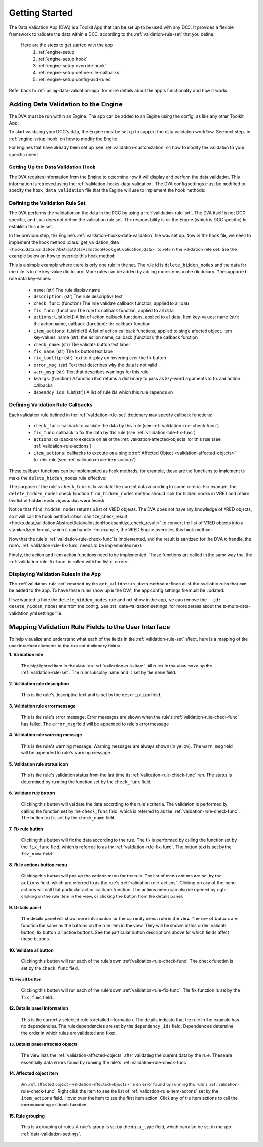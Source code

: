 .. _getting-started:

Getting Started
====================

The Data Validation App (DVA) is a Toolkit App that can be set up to be used with any DCC. It provides a flexible framework to validate the data within a DCC, according to the :ref:`validation-rule-set` that you define.

 Here are the steps to get started with the app:
    1. :ref:`engine-setup`
    2. :ref:`engine-setup-hook`
    3. :ref:`engine-setup-override-hook`
    4. :ref:`engine-setup-define-rule-callbacks`
    5. :ref:`engine-setup-config-add-rules`

Refer back to :ref:`using-data-validation-app` for more details about the app's functionality and how it works.

.. _engine-setup:

Adding Data Validation to the Engine
--------------------------------------------

The DVA must be run within an Engine. The app can be added to an Engine using the config, as like any other Toolkit App:

.. code-block:: yaml
    :caption: Example: VRED Engine config settings file *tk-vred.yml*

    settings.tk-vred.asset_step:
      apps:
        tk-multi-data-validation: "@settings.tk-multi-data-validation.vred"

To start validating your DCC's data, the Engine must be set up to support the data validation workflow. See next steps in :ref:`engine-setup-hook` on how to modify the Engine.

For Engines that have already been set up, see :ref:`validation-customization` on how to modify the validation to your specific needs.

.. _engine-setup-hook:

Setting Up the Data Validation Hook
^^^^^^^^^^^^^^^^^^^^^^^^^^^^^^^^^^^^^^^^^^^^

The DVA requires information from the Engine to determine how it will display and perform the data validation. This information is retrieved using the :ref:`validation-hooks-data-validation`. The DVA config settings must be modified to specify the ``hook_data_validation`` file that the Engine will use to implement the hook methods:

.. code-block:: yaml
    :caption: Example: Data Validation App config settings file *tk-multi-data-validation.yml*

    settings.tk-multi-data-validation.vred:
      location: "@apps.tk-multi-data-validation.location"
      hook_data_validation: "{engine}/tk-multi-data-validation/basic/data_validation.py"

.. _engine-setup-override-hook:

Defining the Validation Rule Set
^^^^^^^^^^^^^^^^^^^^^^^^^^^^^^^^^^^^^^^^^^^^

The DVA performs the validation on the data in the DCC by using a :ref:`validation-rule-set`. The DVA itself is not DCC specific, and thus does not define the validation rule set. The responsibility is on the Engine (which is DCC specific) to establish this rule set.

In the previous step, the Engine's :ref:`validation-hooks-data-validation` file was set up. Now in the hook file, we need to implement the hook method :class:`get_validation_data <hooks.data_validation.AbstractDataValidationHook.get_validation_data>` to return the validation rule set. See the example below on how to override this hook method:

.. code-block:: python
    :caption: Example: VRED Engine hook file *data_validation.py*

        import sgtk
        HookBaseClass = sgtk.get_hook_baseclass()

        class VREDDataValidationHook(HookBaseClass):
            """Subclass the base tk-multi-data-validation hook class AbstractDataValidationHook."""

            def get_validation_data(self):
                """Override the base hook method to return the VRED Validation Rule Set."""

                return {
                    "delete_hidden_nodes": {
                        "name": "Delete Hidden Nodes",
                        "description": "Find and delete all hidden nodes in the scene.",
                        "check_func": find_hidden_nodes,
                        "fix_func": do_delete_hidden_nodes,
                        "actions": [
                            {
                                "name": "Select All Hidden Nodes",
                                "callback": select_nodes
                            }
                        ],
                        "item_actions": [
                            {
                                "name": "Select Node",
                                "callback": select_node
                            }
                        ],
                    }
                }

This is a simple example where there is only one rule in the set. The rule id is ``delete_hidden_nodes`` and the data for the rule is in the key-value dictionary. More rules can be added by adding more items to the dictionary. The supported rule data key-values:

    - ``name``: (str) The rule display name
    - ``description``: (str) The rule descriptive text
    - ``check_func``: (function) The rule validate callback function, applied to all data
    - ``fix_func``: (function) The rule fix callback function, applied to all data
    - ``actions``: (List[dict]) A list of action callback functions, applied to all data. Item key-values: name (str): the action name, callback (function): the callback function
    - ``item_actions``: (List[dict]) A list of action callback functions, applied to single afected object. Item key-values: name (str): the action name, callback (function): the callback function
    - ``check_name``: (str) The validate button text label
    - ``fix_name``: (str) The fix button text label
    - ``fix_tooltip``: (str) Text to display on hovering over the fix button
    - ``error_msg``: (str) Text that describes why the data is not valid
    - ``warn_msg``: (str) Text that describes warnings for this rule
    - ``kwargs``: (function) A function that returns a dictionary to pass as key-word arguments to fix and action callbacks
    - ``dependcy_ids``: (List[str]) A list of rule ids which this rule depends on


.. _engine-setup-define-rule-callbacks:

Defining Validation Rule Callbacks
^^^^^^^^^^^^^^^^^^^^^^^^^^^^^^^^^^^^^^^^^^^^

Each validation rule defined in the :ref:`validation-rule-set` dictionary may specify callback functions:

    - ``check_func``: callback to validate the data by this rule (see :ref:`validation-rule-check-func`)
    - ``fix_func``: callback to fix the data by this rule (see :ref:`validation-rule-fix-func`)
    - ``actions``: callbacks to execute on all of the :ref:`validation-affected-objects` for this rule (see :ref:`validation-rule-actions`)
    - ``item_actions``: callbacks to execute on a single :ref:`Affected Object <validation-affected-objects>` for this rule (see :ref:`validation-rule-item-actions`)

These callback functions can be implemented as hook methods; for example, these are the functions to implement to make the ``delete_hidden_nodes`` rule effective:

.. code-block:: python
    :caption: Example: Hook methods for VRED rule *delete_hidden_nodes*

        class VREDDataValidationHook(HookBaseClass):
            """Subclass the base tk-multi-data-validation hook class AbstractDataValidationHook."""

            #
            # other class methods omitted
            #

            def find_hidden_nodes(self):
                """Implement the check function for the delete hidden nodes rule."""

            def do_delete_hidden_nodes(self, errors=None):
                """Implement the fix function for the delete hidden nodes rule."""

            def select_nodes(self, errors=None):
                """Implement the select action function for the delete hidden nodes rule."""

            def select_node(self, errors=None):
                """Implement the select item action function for the delete hidden nodes rule."""

The purpose of the rule's ``check_func`` is to validate the current data according to some criteria. For example, the ``delete_hidden_nodes`` check function ``find_hidden_nodes`` method should look for hidden nodes in VRED and return the list of hidden node objects that were found:

.. code-block:: python
    :caption: Example: Check function for *delete_hidden_nodes*

        def find_hidden_nodes(self):
            """
            Find hidden nodes in VRED.

            :return: A list of hidden nodes.
            :rtype: List[vrdNode]
            """

            # Assume the find_nodes function exists and returns a list VRED node objects
            return find_nodes(hidden=True)

Notice that ``find_hidden_nodes`` returns a list of VRED objects. The DVA does not have any knowledge of VRED objects, so it will call the hook method
:class:`sanitize_check_result <hooks.data_validation.AbstractDataValidationHook.sanitize_check_result>` to convert the list of VRED objects into a standardized format, which it can handle. For example, the VRED Engine overrides this hook method:

.. code-block:: python
    :caption: Example: VRED Engine override hook method ``sanitize_check_result``

        class VREDDataValidationHook(HookBaseClass):
            """Subclass the base tk-multi-data-validation hook class AbstractDataValidationHook."""

            def sanitize_check_result(self, result):
                """
                Return the check result in the Data Validation standardized format.

                :param result: A result returned by any of the VRED rule check functions.
                :type result: We expect it to be a list of VRED objects
                """

                # The result is the value returned by a check function, which is expected to be
                # the list of error objects found. So this check result is valid if the
                # result is an empty list, or None.
                #
                # NOTE: you may want to put in some safe guards against the result data
                # passed to the method to ensure it is in the format you expect
                valid = not result

                # Gather the list of errors from the result and put it into the DVA format
                # NOTE: VRED objects have the attributes getObjectID, getName, getType
                errors = []
                for item in result:
                    error_item = {
                        "id": item.getObjectID(),
                        "name": item.getName(),
                        "type": item.getType()
                    }
                    errors.append(error_item)

                # The DVA expects a dictionary with key-values:
                #   - is_valid (bool): True if result passed the check, else False
                #   - errors (List[dict]): The errors found by the check
                #       Each error item with keys-values:
                #         - id (str|int): Unique identifier for the error object
                #         - name (str): Display name for the error object
                #         - type (str): Display name for the error object type (optional)
                return {
                    "is_valid": valid,
                    "errors": errors
                }

Now that the rule's :ref:`validation-rule-check-func` is implemented, and the result is sanitized for the DVA to handle, the rule's :ref:`validation-rule-fix-func` needs to be implemented next:

.. code-block:: python
    :caption: Example: Fix function for *delete_hidden_nodes*

        def do_delete_hidden_nodes(self, errors=None):
            """
            Delete the given error objects, which are hidden nodes.

            The errors passed in will be the same errors as returned by the check function
            ``find_hidden_nodes`` and sanitized by the ``sanitize_check_result`` function.

            So for example if ``find_hidden_nodes`` returned:

                [node_1, node_2]

            , then the sanitize method would yield:

                {
                    "is_valid": False,
                    "errors": [
                        {
                            "id": node_1_id,
                            "name": "Node 1",
                            "type": vrdNode
                        },
                        {
                            "id": node_2_id,
                            "name": "Node 2",
                            "type": vrdNode
                        }
                    ]
                }

            , and so the ``errors`` key value in the dict of the sanitized result is the
            value passed to this function:

                    [
                        {
                            "id": node_1_id,
                            "name": "Node 1",
                            "type": vrdNode
                        },
                        {
                            "id": node_2_id,
                            "name": "Node 2",
                            "type": vrdNode
                        }
                    ]

            If no errors are given, we will interpret this as delete all hidden nodes.

            :param errors: The hidden nodes to delete. If None, delete all hidden nodes.
            :type errors: List[dict] | None
            """

            if errors is None:
                # No errors provided, find all hidden nodes to delete
                nodes = find_hidden_nodes()
            else:
                # Errors are provided, gather the node objects from the error data
                # Assume the get_node_by_id function exists and returns the node object for the given id
                nodes = []
                for error_data in errors:
                    node = get_node_by_id(error_data["id"])
                    nodes.append(item)

            # Delete the hidden nodes found. Assume the delete_node function exists.
            for node in nodes:
                delete_node(n)

Finally, the action and item action functions need to be implemented. These functions are called in the same way that the :ref:`validation-rule-fix-func` is called with the list of errors:

.. code-block:: python
    :caption: Hook methods for *delete_hidden_nodes*

        def select_nodes(self, errors=None):
            """
            Select the given nodes.

            :param errors: The list of nodes to select.
            :type errors: List[dict]
            """"

            # Don't select anything unless specified
            if not errors:
                return

            # Errors are provided, gather the node objects from the error data
            # Assume the get_node_by_id function exists and returns the node object for the given id
            nodes = []
            for error_data in errors:
                node = get_node_by_id(error_data["id"])
                nodes.append(item)

            # Select the nodes in VRED
            vred_select_nodes(nodes)

        def select_node(self, errors=None):
            """
            Select the given node.

            TODO double-check this

            :param errors: A list containing a single node.
            :type errors: List[dict]
            """"

            self.select_nodes(errors)

.. _engine-setup-config-add-rules:

Displaying Validation Rules in the App
^^^^^^^^^^^^^^^^^^^^^^^^^^^^^^^^^^^^^^^^^^^^

The :ref:`validation-rule-set` returned by the ``get_validation_data`` method defines all of the available rules that can be added to the app. To have these rules show up in the DVA, the app config settings file must be updated:

.. code-block:: yaml
    :caption: tk-multi-data-validation.yml

    settings.tk-multi-data-validation.vred:
      location: "@apps.tk-multi-data-validation.location"
      hook_data_validation: "{engine}/tk-multi-data-validation/basic/data_validation.py"
      rules:
        - id: delete_hidden_nodes

If we wanted to hide the ``delete_hidden_nodes`` rule and not show in the app, we can remove the ``- id: delete_hidden_nodes`` line from the config. See :ref:`data-validation-settings` for more details about the tk-multi-data-validation.yml settings file.


Mapping Validation Rule Fields to the User Interface
---------------------------------------------------------------

To help visualize and understand what each of the fields in the :ref:`validation-rule-set` affect, here is a mapping of the user interface elements to the rule set dictionary fields:

.. image:: images/mapping-ui-fields.png
    :alt: Data Validation User Interface

**1. Validation rule**

    The highlighted item in the view is a :ref:`validation-rule-item`. All rules in the view make up the :ref:`validation-rule-set`. The rule's display name and is set by the ``name`` field.

**2. Validation rule description**

   This is the rule's descriptive text and is set by the ``description`` field.

**3. Validation rule error message**

    This is the rule's error message. Error messages are shown when the rule's :ref:`validation-rule-check-func` has failed. The ``error_msg`` field will be appended to rule's error message.

**4. Validation rule warning message**

    This is the rule's warning message. Warning messages are always shown (in yellow). The ``warn_msg`` field will be appended to rule's warning message.

**5. Validation rule status icon**

   This is the rule's validation status from the last time its :ref:`validation-rule-check-func` ran. The status is determined by running the function set by the ``check_func`` field.

**6. Validate rule button**

   Clicking this button will validate the data according to the rule's criteria. The validation is performed by calling the function set by the ``check_func`` field, which is referred to as the :ref:`validation-rule-check-func`. The button text is set by the ``check_name`` field.

**7. Fix rule button**

   Clicking this button will fix the data according to the rule. The fix is performed by calling the function set by the ``fix_func`` field, which is referred to as the :ref:`validation-rule-fix-func`. The button text is set by the ``fix_name`` field.

**8. Rule actions button menu**

   Clicking this button will pop up the actions menu for the rule. The list of menu actions are set by the ``actions`` field, which are referred to as the rule's :ref:`validation-rule-actions`. Clicking on any of the menu actions will call that particular action callback function. The actions menu can also be opened by right-clicking on the rule item in the view, or clicking the button from the details panel.

**9. Details panel**

    The details panel will show more information for the currently select rule in the view. The row of buttons are function the same as the buttons on the rule item in the view. They will be shown in this order: validate button, fix button, all action buttons. See the particular button descriptions above for which fields affect these buttons.

**10. Validate all button**

    Clicking this button will run each of the rule's own :ref:`validation-rule-check-func`. The check function is set by the ``check_func`` field.

**11. Fix all button**

    Clicking this button will run each of the rule's own :ref:`validation-rule-fix-func`. The fix function is set by the ``fix_func`` field.

**12. Details panel information**

    This is the currently selected rule's detailed information. The details indicate that the rule in the example has no dependencies. The rule dependencies are set by the ``dependency_ids`` field. Dependencies determine the order in which rules are validated and fixed.

**13. Details panel affected objects**

    The view lists the :ref:`validation-affected-objects` after validating the current data by the rule. These are essentially data errors found by running the rule's :ref:`validation-rule-check-func`.

**14. Affected object item**

    An :ref:`affected object <validation-affected-objects>` is an error found by running the rule's :ref:`validation-rule-check-func`. Right click the item to see the list of :ref:`validation-rule-item-actions` set by the ``item_actions`` field. Hover over the item to see the first item action. Click any of the item actions to call the corresponding callback function.

**15. Rule grouping**

    This is a grouping of rules. A rule's group is set by the ``data_type`` field, which can also be set in the app :ref:`data-validation-settings`.
